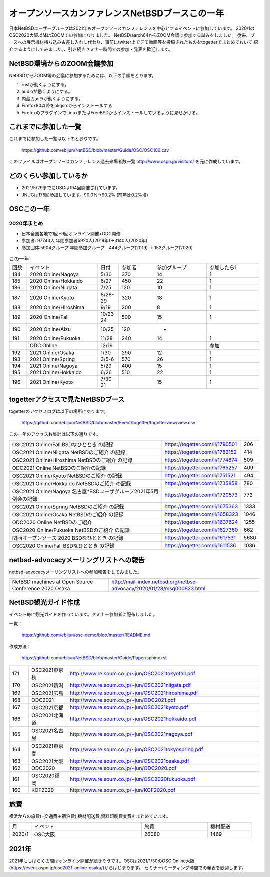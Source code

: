 .. 
 Copyright (c) 2013-2021 Jun Ebihara All rights reserved.
 Redistribution and use in source and binary forms, with or without
 modification, are permitted provided that the following conditions
 are met:
 1. Redistributions of source code must retain the above copyright
    notice, this list of conditions and the following disclaimer.
 2. Redistributions in binary form must reproduce the above copyright
    notice, this list of conditions and the following disclaimer in the
    documentation and/or other materials provided with the distribution.
 THIS SOFTWARE IS PROVIDED BY THE AUTHOR ``AS IS'' AND ANY EXPRESS OR
 IMPLIED WARRANTIES, INCLUDING, BUT NOT LIMITED TO, THE IMPLIED WARRANTIES
 OF MERCHANTABILITY AND FITNESS FOR A PARTICULAR PURPOSE ARE DISCLAIMED.
 IN NO EVENT SHALL THE AUTHOR BE LIABLE FOR ANY DIRECT, INDIRECT,
 INCIDENTAL, SPECIAL, EXEMPLARY, OR CONSEQUENTIAL DAMAGES (INCLUDING, BUT
 NOT LIMITED TO, PROCUREMENT OF SUBSTITUTE GOODS OR SERVICES; LOSS OF USE,
 DATA, OR PROFITS; OR BUSINESS INTERRUPTION) HOWEVER CAUSED AND ON ANY
 THEORY OF LIABILITY, WHETHER IN CONTRACT, STRICT LIABILITY, OR TORT
 (INCLUDING NEGLIGENCE OR OTHERWISE) ARISING IN ANY WAY OUT OF THE USE OF
 THIS SOFTWARE, EVEN IF ADVISED OF THE POSSIBILITY OF SUCH DAMAGE.

===========================================
オープンソースカンファレンスNetBSDブースこの一年
===========================================

日本NetBSDユーザーグループは2021年もオープンソースカンファレンスを中心とするイベントに参加しています。
2020/1のOSC2020大阪以降はZOOMでの参加になりました。
NetBSD/aarch64からZOOM会議に参加する試みをしました。
従来、ブースへの展示機材持ち込み＆差し入れに代わり、事前にtwitter上でデモ動画等を投稿されたものをtogetterでまとめておいて
紹介するようにしてみました。、引き続きセミナー時間での参加・発表を歓迎します。

NetBSD環境からのZOOM会議参加
-----------------------------

NetBSDからZOOM等の会議に参加するためには、以下の手順をとります。

#. rustが動くようにする。
#. audioが動くようにする。
#. 内蔵カメラが動くようにする。
#. Firefox80以降をpkgsrcからインストールする
#. FirefoxのプラグインでLinuxまたはFreeBSDからインストールしているように見せかける。

これまでに参加した一覧
----------------------

これまでに参加した一覧は以下のとおりです。

  https://github.com/ebijun/NetBSD/blob/master/Guide/OSC/OSC100.csv


このファイルはオープンソースカンファレンス過去来場者数一覧 http://www.ospn.jp/visitors/ を元に作成しています。


どのくらい参加しているか
-------------------------

- 2021/5/29までにOSCは194回開催されています。
- JNUGは175回参加しています。90.0%→90.2% (前年比0.2%増)

OSCこの一年
--------------

2020年まとめ
^^^^^^^^^^^^

- 日本全国各地で1回+9回オンライン開催+ODC開催 
- 参加者: 97743人 年間参加者5920人(2019年)→3140人(2020年)　
- 参加団体:5904グループ 年間参加グループ　444グループ(2019) → 152グループ(2020)

.. csv-table:: この一年
 :widths: 10 40 10 20 30 30

 回数,イベント,日付,参加者,参加グループ,参加したら1
 184,2020 Online/Nagoya,5/30,370,14,1
 185,2020 Online/Hokkaido,6/27,450,22,1
 186,2020 Online/Niigata,7/25,120,10,1
 187,2020 Online/Kyoto,8/28-29,320,18,1
 188,2020 Online/Hiroshima,9/19,200,8,1
 189,2020 Online/Fall,10/23-24,500,15,1
 190,2020 Online/Aizu,10/25,120,-,　
 191,2020 Online/Fukuoka,11/28,240,14,1
 ,ODC Online,12/19,,,参加
 192,2021 Online/Osaka,1/30,290,12,1
 193,2021 Online/Spring,3/5-6,570,26,1
 194,2021 Online/Nagoya,5/29,400,15,1
 195,2021 Online/Hokkaido,6/26,510,22,1
 196,2021 Online/Kyoto,7/30-31,,15,1
 
togetterアクセスで見たNetBSDブース
-----------------------------------
togetterのアクセスログは以下の場所にあります。

  https://github.com/ebijun/NetBSD/blob/master/Event/togetter/togetterview/view.csv

この一年のアクセス数集計は以下の通りです。

.. csv-table::
 :widths: 120 60 10

 OSC2021 Online/Fall BSDなひととき の記録 ,https://togetter.com/li/1790501,206
 OSC2021 Online/Niigata NetBSDのご紹介 の記録,https://togetter.com/li/1782152,414
 OSC2021 Online/Hiroshima NetBSDのご紹介 の記録,https://togetter.com/li/1774874,509
 ODC2021 Online NetBSDのご紹介の記録,https://togetter.com/li/1765257,409
 OSC2021 Online/Kyoto NetBSDのご紹介 の記録,https://togetter.com/li/1751521,494
 OSC2021 Online/Hokkaido NetBSDのご紹介 の記録,https://togetter.com/li/1735858,780
 OSC2021 Online/Nagoya 名古屋*BSDユーザグループ2021年5月例会の記録,https://togetter.com/li/1720573,772
 OSC2021 Online/Spring NetBSDのご紹介 の記録,https://togetter.com/li/1675363,1333
 OSC2021 Online/Osaka NetBSDのご紹介 の記録,https://togetter.com/li/1658323,1046
 ODC2020 Online NetBSDのご紹介,https://togetter.com/li/1637624,1255
 OSC2020 Online/Fukuoka NetBSDのご紹介 の記録,https://togetter.com/li/1627360,662
 関西オープンソース 2020 BSDなひととき の記録,https://togetter.com/li/1617531,5680
 OSC2020 Online/Fall BSDなひととき の記録,https://togetter.com/li/1611536,1036

netbsd-advocacyメーリングリストへの報告
--------------------------------------------

netbsd-advocacyメーリングリストへの参加報告をしてみました。

.. csv-table::

 NetBSD machines at Open Source Conference 2020 Osaka,http://mail-index.netbsd.org/netbsd-advocacy/2020/01/28/msg000823.html

NetBSD観光ガイド作成
------------------------

イベント毎に観光ガイドを作っています。セミナー参加者に配布しました。

一覧：

 https://github.com/ebijun/osc-demo/blob/master/README.md


作成方法： 

 https://github.com/ebijun/NetBSD/blob/master/Guide/Paper/sphinx.rst

.. csv-table::
 :widths: 10 20 100

 171,OSC2021東京秋,http://www.re.soum.co.jp/~jun/OSC2021tokyofall.pdf
 170,OSC2021新潟,http://www.re.soum.co.jp/~jun/OSC2021niigata.pdf 
 169,OSC2021広島,http://www.re.soum.co.jp/~jun/OSC2021hiroshima.pdf
 168,ODC2021,http://www.re.soum.co.jp/~jun/ODC2021.pdf
 167,OSC2021京都,http://www.re.soum.co.jp/~jun/OSC2021kyoto.pdf
 166,OSC2021北海道,http://www.re.soum.co.jp/~jun/OSC2021hokkaido.pdf
 165,OSC2021名古屋,http://www.re.soum.co.jp/~jun/OSC2021nagoya.pdf
 164,OSC2021東京春,http://www.re.soum.co.jp/~jun/OSC2021tokyospring.pdf
 163,OSC2021大阪,http://www.re.soum.co.jp/~jun/OSC2021osaka.pdf
 162,ODC2020,http://www.re.soum.co.jp/~jun/ODC2020.pdf
 161,OSC2020福岡,http://www.re.soum.co.jp/~jun/OSC2020fukuoka.pdf
 160,KOF2020,http://www.re.soum.co.jp/~jun/KOF2020.pdf

旅費
--------

横浜からの旅費(=交通費＋宿泊費),機材配送費,資料印刷費実費をまとめています。

.. csv-table::
 :widths: 10 50 30 20
 
 月,イベント,旅費,機材配送
 2020/1,OSC大阪,26080,1469

2021年
-------------

2021年もしばらくの間はオンライン開催が続きそうです。OSCは2021/1/30のOSC Online大阪(https://event.ospn.jp/osc2021-online-osaka/)からはじまります。
セミナー/ミーティング時間での発表を歓迎します。

